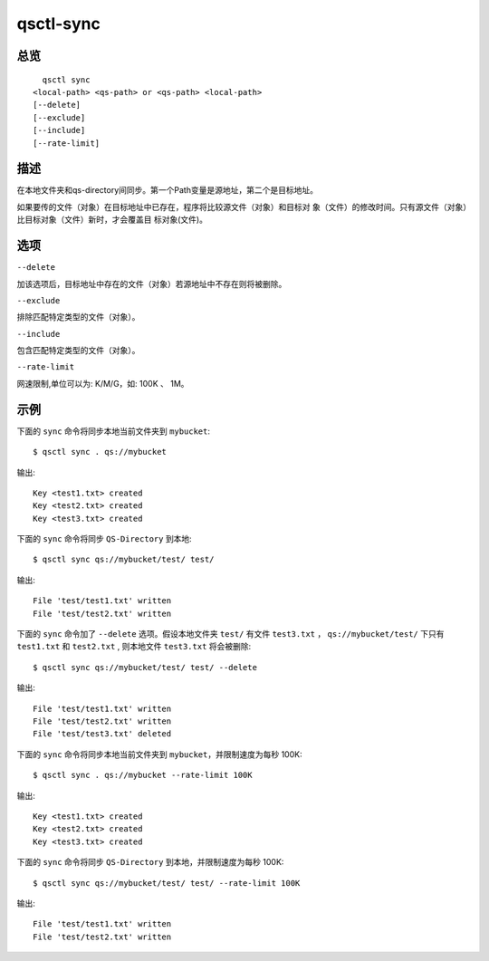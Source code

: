 .. _qsctl-sync:


**********
qsctl-sync
**********


====
总览
====

::

      qsctl sync
    <local-path> <qs-path> or <qs-path> <local-path>
    [--delete]
    [--exclude]
    [--include]
    [--rate-limit]

====
描述
====

在本地文件夹和qs-directory间同步。第一个Path变量是源地址，第二个是目标地址。

如果要传的文件（对象）在目标地址中已存在，程序将比较源文件（对象）和目标对
象（文件）的修改时间。只有源文件（对象）比目标对象（文件）新时，才会覆盖目
标对象(文件)。

====
选项
====

``--delete``

加该选项后，目标地址中存在的文件（对象）若源地址中不存在则将被删除。

``--exclude``

排除匹配特定类型的文件（对象）。

``--include``

包含匹配特定类型的文件（对象）。

``--rate-limit``

网速限制,单位可以为: K/M/G，如: 100K 、 1M。

====
示例
====

下面的 ``sync`` 命令将同步本地当前文件夹到 ``mybucket``::

    $ qsctl sync . qs://mybucket

输出::

    Key <test1.txt> created
    Key <test2.txt> created
    Key <test3.txt> created

下面的 ``sync`` 命令将同步 ``QS-Directory`` 到本地::

    $ qsctl sync qs://mybucket/test/ test/

输出::

    File 'test/test1.txt' written
    File 'test/test2.txt' written

下面的 ``sync`` 命令加了 ``--delete`` 选项。假设本地文件夹 ``test/`` 有文件
``test3.txt`` ， ``qs://mybucket/test/`` 下只有 ``test1.txt`` 和
``test2.txt`` , 则本地文件 ``test3.txt`` 将会被删除::

    $ qsctl sync qs://mybucket/test/ test/ --delete

输出::

    File 'test/test1.txt' written
    File 'test/test2.txt' written
    File 'test/test3.txt' deleted

下面的 ``sync`` 命令将同步本地当前文件夹到 ``mybucket``，并限制速度为每秒 100K::

    $ qsctl sync . qs://mybucket --rate-limit 100K

输出::

    Key <test1.txt> created
    Key <test2.txt> created
    Key <test3.txt> created

下面的 ``sync`` 命令将同步 ``QS-Directory`` 到本地，并限制速度为每秒 100K::

    $ qsctl sync qs://mybucket/test/ test/ --rate-limit 100K

输出::

    File 'test/test1.txt' written
    File 'test/test2.txt' written
